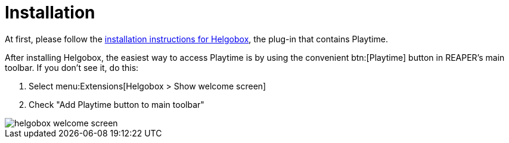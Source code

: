 = Installation

At first, please follow the xref:helgobox::installation.adoc[installation instructions for Helgobox], the plug-in that contains Playtime.

After installing Helgobox, the easiest way to access Playtime is by using the convenient btn:[Playtime] button in REAPER's main toolbar.
If you don't see it, do this:

. Select menu:Extensions[Helgobox > Show welcome screen]
. Check "Add Playtime button to main toolbar"

image::screenshots/helgobox-welcome-screen.png[]

